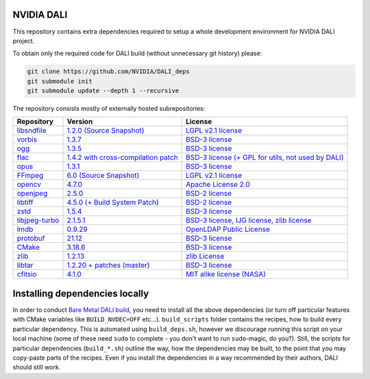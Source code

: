 NVIDIA DALI
===========
This repository contains extra dependencies required to setup a whole development
environment for NVIDIA DALI project.

To obtain only the required code for DALI build (without unnecessary git history) please:

.. code-block:: bash

  git clone https://github.com/NVIDIA/DALI_deps
  git submodule init
  git submodule update --depth 1 --recursive

The repository consists mostly of externally hosted subrepositories:

+----------------+---------------------+---------------------+
| Repository     | Version             | License             |
+================+=====================+=====================+
| libsndfile_    | |libsndfilever|_    | |libsndfilelic|_    |
|                | |libsndfilesrc|_    |                     |
+----------------+---------------------+---------------------+
| vorbis_        | |vorbisver|_        | |vorbislic|_        |
+----------------+---------------------+---------------------+
| ogg_           | |oggver|_           | |ogglic|_           |
+----------------+---------------------+---------------------+
| flac_          | |flacver|_          | |flaclic|_          |
+----------------+---------------------+---------------------+
| opus_          | |opusver|_          | |opuslic|_          |
+----------------+---------------------+---------------------+
| FFmpeg_        | |FFmpegver|_        | |FFmpeglic|_        |
|                | |FFmpegsrc|_        |                     |
+----------------+---------------------+---------------------+
| opencv_        | |opencvver|_        | |opencvlic|_        |
+----------------+---------------------+---------------------+
| openjpeg_      | |openjpegver|_      | |openjpeglic|_      |
+----------------+---------------------+---------------------+
| libtiff_       | |libtiffver|_       | |libtifflic|_       |
+----------------+---------------------+---------------------+
| zstd_          | |zstdver|_          | |zstdlic|_          |
+----------------+---------------------+---------------------+
| libjpeg-turbo_ | |libjpeg-turbover|_ | |libjpeg-turbolic|_ |
+----------------+---------------------+---------------------+
| lmdb_          | |lmdbver|_          | |lmdblic|_          |
+----------------+---------------------+---------------------+
| protobuf_      | |protobufver|_      | |protobuflic|_      |
+----------------+---------------------+---------------------+
| CMake_         | |CMakever|_         | |CMakelic|_         |
+----------------+---------------------+---------------------+
| zlib_          | |zlibver|_          | |zliblic|_          |
+----------------+---------------------+---------------------+
| libtar_        | |libtarver|_        | |libtarlic|_        |
+----------------+---------------------+---------------------+
| cfitsio_       | |cfitsiover|_       | |cfitsiolic|_       |
+----------------+---------------------+---------------------+

.. _libsndfile: https://github.com/libsndfile/libsndfile
.. |libsndfilever| replace:: 1.2.0
.. _libsndfilever: https://github.com/libsndfile/libsndfile/releases/tag/1.2.0
.. |libsndfilelic| replace:: LGPL v2.1 license
.. _libsndfilelic: https://github.com/libsndfile/libsndfile/blob/master/COPYING
.. |libsndfilesrc| replace:: (Source Snapshot)
.. _libsndfilesrc: https://developer.download.nvidia.com/compute/redist/nvidia-dali/libsndfile-1.2.0.tar.gz

.. _vorbis: https://github.com/xiph/vorbis
.. |vorbislic| replace:: BSD-3 license
.. _vorbislic: https://github.com/xiph/vorbis/blob/master/COPYING
.. |vorbisver| replace:: 1.3.7
.. _vorbisver: https://github.com/xiph/vorbis/releases/tag/v1.3.7

.. _ogg: https://github.com/xiph/ogg
.. |ogglic| replace:: BSD-3 license
.. _ogglic: https://github.com/xiph/ogg/blob/master/COPYING
.. |oggver| replace:: 1.3.5
.. _oggver: https://github.com/xiph/ogg/releases/tag/v1.3.5

.. _flac: https://github.com/xiph/flac
.. |flaclic| replace:: BSD-3 license (+ GPL for utils, not used by DALI)
.. _flaclic: https://github.com/xiph/flac/blob/master/COPYING.Xiph
.. |flacver| replace:: 1.4.2 with cross-compilation patch
.. _flacver: https://github.com/xiph/flac/releases/tag/1.4.2

.. _opus: https://github.com/xiph/opus
.. |opuslic| replace:: BSD-3 license
.. _opuslic: https://github.com/xiph/opus/blob/master/COPYING
.. |opusver| replace:: 1.3.1
.. _opusver: https://github.com/xiph/opus/releases/tag/v1.3.1

.. _FFmpeg: https://github.com/FFmpeg/FFmpeg
.. |FFmpeglic| replace:: LGPL v2.1 license
.. _FFmpeglic: https://github.com/FFmpeg/FFmpeg/blob/master/LICENSE.md
.. |FFmpegver| replace:: 6.0
.. _FFmpegver: https://github.com/FFmpeg/FFmpeg/releases/tag/n6.0
.. |FFmpegsrc| replace:: (Source Snapshot)
.. _FFmpegsrc: https://developer.download.nvidia.com/compute/redist/nvidia-dali/FFmpeg-n6.0.tar.gz

.. _opencv: https://github.com/opencv/opencv/
.. |opencvlic| replace:: Apache License 2.0
.. _opencvlic: https://github.com/opencv/opencv/blob/master/LICENSE
.. |opencvver| replace:: 4.7.0
.. _opencvver: https://github.com/opencv/opencv/releases/tag/4.7.0

.. _openjpeg: https://github.com/uclouvain/openjpeg
.. |openjpeglic| replace:: BSD-2 license
.. _openjpeglic: https://github.com/uclouvain/openjpeg/blob/master/LICENSE
.. |openjpegver| replace:: 2.5.0
.. _openjpegver: https://github.com/uclouvain/openjpeg/releases/tag/v2.5.0

.. _libtiff: https://gitlab.com/libtiff/libtiff
.. |libtifflic| replace:: BSD-2 license
.. _libtifflic: https://gitlab.com/libtiff/libtiff/-/blob/master/README.md
.. |libtiffver| replace:: 4.5.0 (+ Build System Patch)
.. _libtiffver: https://gitlab.com/libtiff/libtiff/-/tree/v4.5.0

.. _zstd: https://github.com/facebook/zstd
.. |zstdlic| replace:: BSD-3 license
.. _zstdlic: https://github.com/facebook/zstd/blob/dev/LICENSE
.. |zstdver| replace:: 1.5.4
.. _zstdver: https://github.com/facebook/zstd/releases/tag/v1.5.4

.. _libjpeg-turbo: https://github.com/libjpeg-turbo/libjpeg-turbo/
.. |libjpeg-turbolic| replace:: BSD-3 license, IJG license, zlib license
.. _libjpeg-turbolic: https://github.com/libjpeg-turbo/libjpeg-turbo/blob/master/LICENSE.md
.. |libjpeg-turbover| replace:: 2.1.5.1
.. _libjpeg-turbover: https://github.com/libjpeg-turbo/libjpeg-turbo/releases/tag/2.1.5.1

.. _lmdb: https://github.com/LMDB/lmdb/blob/mdb.master/libraries/liblmdb/
.. |lmdblic| replace::	OpenLDAP Public License
.. _lmdblic: https://github.com/LMDB/lmdb/blob/mdb.master/libraries/liblmdb/LICENSE
.. |lmdbver| replace:: 0.9.29
.. _lmdbver: https://github.com/LMDB/lmdb/releases/tag/LMDB_0.9.29

.. _protobuf: https://github.com/protocolbuffers/protobuf/
.. |protobuflic| replace:: BSD-3 license
.. _protobuflic: https://github.com/protocolbuffers/protobuf/blob/master/LICENSE
.. |protobufver| replace:: 21.12
.. _protobufver: https://github.com/protocolbuffers/protobuf/releases/tag/v21.12

.. _CMake: https://github.com/Kitware/CMake/
.. |CMakelic| replace:: BSD-3 license
.. _CMakelic: https://github.com/Kitware/CMake/blob/master/Copyright.txt
.. |CMakever| replace:: 3.18.6
.. _CMakever: https://github.com/Kitware/CMake/releases/tag/v3.18.6

.. _zlib: https://github.com/madler/zlib
.. |zliblic| replace:: zlib License
.. _zliblic: https://github.com/madler/zlib/blob/master/README
.. |zlibver| replace:: 1.2.13
.. _zlibver: https://github.com/madler/zlib/releases/tag/v1.2.13

.. _libtar: https://github.com/tklauser/libtar.git
.. |libtarlic| replace:: BSD-3 license
.. _libtarlic: https://github.com/tklauser/libtar/blob/master/COPYRIGHT
.. |libtarver| replace:: 1.2.20 + patches (master)
.. _libtarver: https://github.com/tklauser/libtar/commit/6379b5d2ae777dad576aeae70566740670057821

.. _cfitsio: https://github.com/healpy/cfitsio.git
.. |cfitsiolic| replace:: MIT alike license (NASA)
.. _cfitsiolic: https://github.com/healpy/cfitsio/blob/master/License.txt
.. |cfitsiover| replace:: 4.1.0
.. _cfitsiover: https://github.com/healpy/cfitsio/commit/316e95008492b597b3cbcf84168df22996fe2b6f

Installing dependencies locally
===============================

In order to conduct `Bare Metal DALI build <https://docs.nvidia.com/deeplearning/dali/main-user-guide/docs/compilation.html#bare-metal-build>`_, you need to install all the above dependencies (or turn off particular features with CMake variables like ``BUILD_NVDEC=OFF`` etc...). ``build_scripts`` folder contains the recipes, how to build every particular dependency. This is automated using ``build_deps.sh``, however we discourage running this script on your local machine (some of these need ``sudo`` to complete - you don't want to run ``sudo``-magic, do you?). Still, the scripts for particular dependencies (``build_*.sh``) outline the way, how the dependencies may be built, to the point that you may copy-paste parts of the recipes. Even if you install the dependencies in a way recommended by their authors, DALI should still work.
